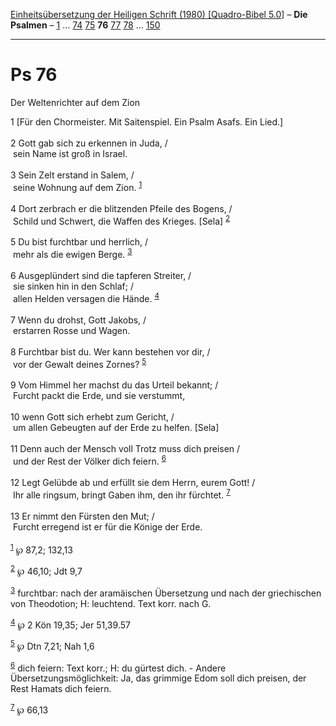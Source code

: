:PROPERTIES:
:ID:       4e640c74-a797-4e37-9f4d-0ced5ddf9dae
:END:
<<navbar>>
[[../index.html][Einheitsübersetzung der Heiligen Schrift (1980)
[Quadro-Bibel 5.0]]] -- *Die Psalmen* -- [[file:Ps_1.html][1]] ...
[[file:Ps_74.html][74]] [[file:Ps_75.html][75]] *76*
[[file:Ps_77.html][77]] [[file:Ps_78.html][78]] ...
[[file:Ps_150.html][150]]

--------------

* Ps 76
  :PROPERTIES:
  :CUSTOM_ID: ps-76
  :END:

<<verses>>

<<v1>>
**** Der Weltenrichter auf dem Zion
     :PROPERTIES:
     :CUSTOM_ID: der-weltenrichter-auf-dem-zion
     :END:
1 [Für den Chormeister. Mit Saitenspiel. Ein Psalm Asafs. Ein Lied.]\\
\\

<<v2>>
2 Gott gab sich zu erkennen in Juda, /\\
 sein Name ist groß in Israel.\\
\\

<<v3>>
3 Sein Zelt erstand in Salem, /\\
 seine Wohnung auf dem Zion. ^{[[#fn1][1]]}\\
\\

<<v4>>
4 Dort zerbrach er die blitzenden Pfeile des Bogens, /\\
 Schild und Schwert, die Waffen des Krieges. [Sela] ^{[[#fn2][2]]}\\
\\

<<v5>>
5 Du bist furchtbar und herrlich, /\\
 mehr als die ewigen Berge. ^{[[#fn3][3]]}\\
\\

<<v6>>
6 Ausgeplündert sind die tapferen Streiter, /\\
 sie sinken hin in den Schlaf; /\\
 allen Helden versagen die Hände. ^{[[#fn4][4]]}\\
\\

<<v7>>
7 Wenn du drohst, Gott Jakobs, /\\
 erstarren Rosse und Wagen.\\
\\

<<v8>>
8 Furchtbar bist du. Wer kann bestehen vor dir, /\\
 vor der Gewalt deines Zornes? ^{[[#fn5][5]]}\\
\\

<<v9>>
9 Vom Himmel her machst du das Urteil bekannt; /\\
 Furcht packt die Erde, und sie verstummt,\\
\\

<<v10>>
10 wenn Gott sich erhebt zum Gericht, /\\
 um allen Gebeugten auf der Erde zu helfen. [Sela]\\
\\

<<v11>>
11 Denn auch der Mensch voll Trotz muss dich preisen /\\
 und der Rest der Völker dich feiern. ^{[[#fn6][6]]}\\
\\

<<v12>>
12 Legt Gelübde ab und erfüllt sie dem Herrn, eurem Gott! /\\
 Ihr alle ringsum, bringt Gaben ihm, den ihr fürchtet. ^{[[#fn7][7]]}\\
\\

<<v13>>
13 Er nimmt den Fürsten den Mut; /\\
 Furcht erregend ist er für die Könige der Erde.\\
\\

^{[[#fnm1][1]]} ℘ 87,2; 132,13

^{[[#fnm2][2]]} ℘ 46,10; Jdt 9,7

^{[[#fnm3][3]]} furchtbar: nach der aramäischen Übersetzung und nach der
griechischen von Theodotion; H: leuchtend. Text korr. nach G.

^{[[#fnm4][4]]} ℘ 2 Kön 19,35; Jer 51,39.57

^{[[#fnm5][5]]} ℘ Dtn 7,21; Nah 1,6

^{[[#fnm6][6]]} dich feiern: Text korr.; H: du gürtest dich. - Andere
Übersetzungsmöglichkeit: Ja, das grimmige Edom soll dich preisen, der
Rest Hamats dich feiern.

^{[[#fnm7][7]]} ℘ 66,13

